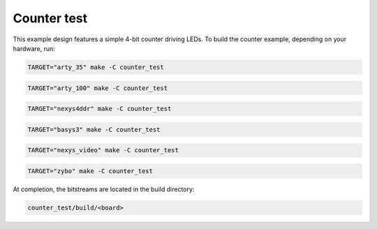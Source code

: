 Counter test
~~~~~~~~~~~~

This example design features a simple 4-bit counter driving LEDs. To build the
counter example, depending on your hardware, run:

.. code-block:: bash
   :name: example-counter-a35t-group

   TARGET="arty_35" make -C counter_test


.. code-block:: bash
   :name: example-counter-a100t-group

   TARGET="arty_100" make -C counter_test


.. code-block:: bash
   :name: example-counter-nexys4ddr-group

   TARGET="nexys4ddr" make -C counter_test

.. code-block:: bash
   :name: example-counter-basys3-group

   TARGET="basys3" make -C counter_test


.. code-block:: bash
   :name: example-counter-nexys_video-group

   TARGET="nexys_video" make -C counter_test


.. code-block:: bash
   :name: example-counter-zybo-group

   TARGET="zybo" make -C counter_test


At completion, the bitstreams are located in the build directory:

.. code-block:: bash

   counter_test/build/<board>


.. tabs::

   .. tab:: Arty and Basys 3

      Now, for **Arty and Basys3**, you can upload the design with:

      .. code-block:: bash

         TARGET="<board type>" make download -C counter_test

      The result should be as follows:

      .. image:: ../../docs/images/counter-example-arty.gif
         :align: center
         :width: 50%

   .. tab:: Zybo

      For **Zybo**, please follow the `guide on how to load a bitstream from U-boot <https://symbiflow-examples.readthedocs.io/en/latest/running-examples.html#load-bitstream-from-u-boot>`_.

      Once the bitstream is loaded, the result should be as follows:

      .. image:: ../../docs/images/counter-example-zyboz7.gif
         :align: center
         :width: 50%

      On the picocom terminal, you can control the counter behaviour to stop it, or let it count backwards, by toggling values of the EMIO pins of the ARM Processing System (PS).

      You can control the counter enable signal with:

      .. code-block:: bash

         gpio set 54
         gpio clear 54

      If GPIO 54 is set, the counter is disabled. It is enabled if the GPIO 54 is cleared. The result should be as follows:

      .. image:: ../../docs/images/counter-example-zyboz7-clken.gif
         :align: center
         :width: 50%

      You can control the counter direction with:

      .. code-block:: bash

         gpio set 55
         gpio clear 55

      If GPIO 55 is set, the counter goes backwards. It goes forwared if the GPIO 54 is cleared. The result should be as follows:

      .. image:: ../../docs/images/counter-example-zyboz7-reverse.gif
         :align: center
         :width: 50%

